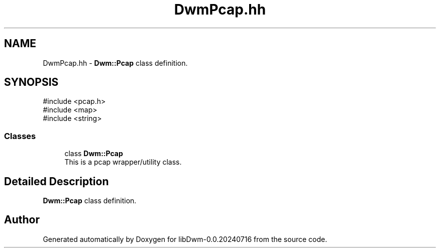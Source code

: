 .TH "DwmPcap.hh" 3 "libDwm-0.0.20240716" \" -*- nroff -*-
.ad l
.nh
.SH NAME
DwmPcap.hh \- \fBDwm::Pcap\fP class definition\&.  

.SH SYNOPSIS
.br
.PP
\fR#include <pcap\&.h>\fP
.br
\fR#include <map>\fP
.br
\fR#include <string>\fP
.br

.SS "Classes"

.in +1c
.ti -1c
.RI "class \fBDwm::Pcap\fP"
.br
.RI "This is a pcap wrapper/utility class\&. "
.in -1c
.SH "Detailed Description"
.PP 
\fBDwm::Pcap\fP class definition\&. 


.SH "Author"
.PP 
Generated automatically by Doxygen for libDwm-0\&.0\&.20240716 from the source code\&.
